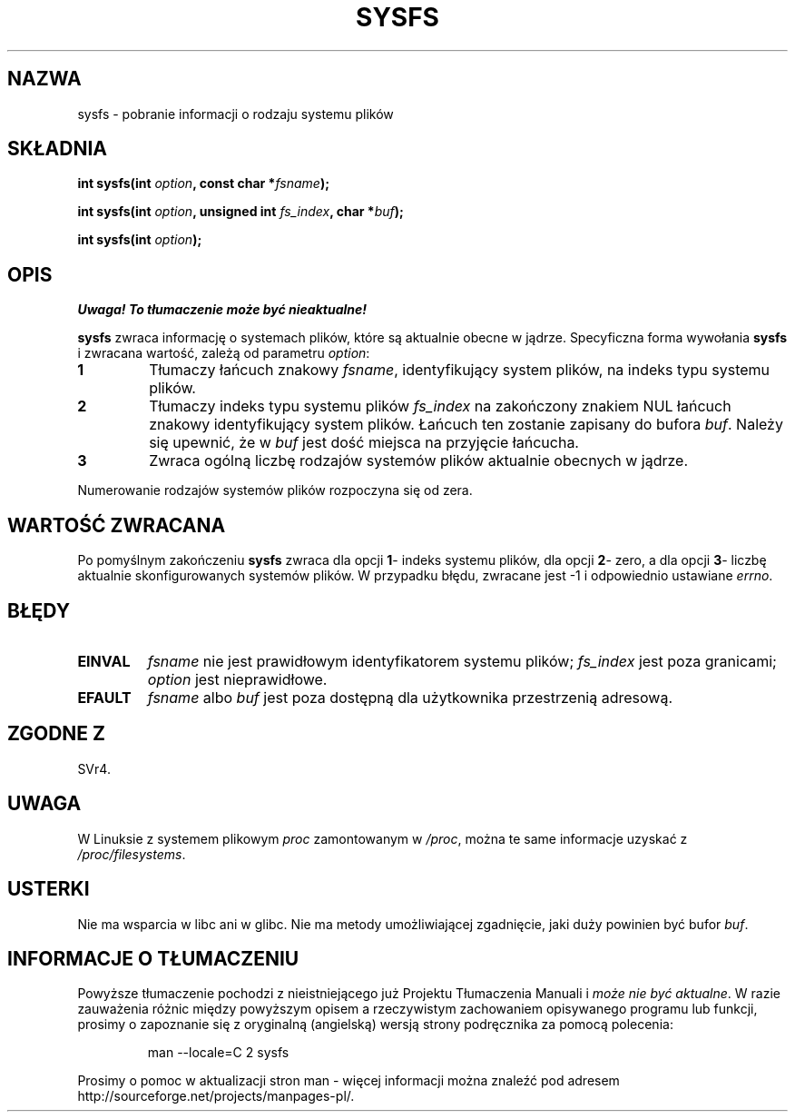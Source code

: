 .\" 1999 PTM Przemek Borys
.\" Last update: A. Krzysztofowicz <ankry@mif.pg.gda.pl>, Mar 2002,
.\"              manpages 1.48
.\" 
.\" Copyright (C) 1995, Thomas K. Dyas <tdyas@eden.rutgers.edu>
.\" 
.\" Permission is granted to make and distribute verbatim copies of this
.\" manual provided the copyright notice and this permission notice are
.\" preserved on all copies.
.\" 
.\" Permission is granted to copy and distribute modified versions of this
.\" manual under the conditions for verbatim copying, provided that the
.\" entire resulting derived work is distributed under the terms of a
.\" permission notice identical to this one
.\" 
.\" Since the Linux kernel and libraries are constantly changing, this
.\" manual page may be incorrect or out-of-date.  The author(s) assume no
.\" responsibility for errors or omissions, or for damages resulting from
.\" the use of the information contained herein.  The author(s) may not
.\" have taken the same level of care in the production of this manual,
.\" which is licensed free of charge, as they might when working
.\" professionally.
.\" 
.\" Formatted or processed versions of this manual, if unaccompanied by
.\" the source, must acknowledge the copyright and authors of this work.
.\" 
.\" Created   Wed Aug  9 1995     Thomas K. Dyas <tdyas@eden.rutgers.edu>
.\" 
.\" FIXME -- I can't find this in SVr4!
.TH SYSFS 2 1995-08-09 "Linux 1.3.16" "Podręcznik programisty Linuksa"
.SH NAZWA
sysfs \- pobranie informacji o rodzaju systemu plików
.SH SKŁADNIA
.BI "int sysfs(int " option ", const char *" fsname );

.BI "int sysfs(int " option ", unsigned int " fs_index ", char *" buf );

.BI "int sysfs(int " option );
.SH OPIS
\fI Uwaga! To tłumaczenie może być nieaktualne!\fP
.PP
.B sysfs
zwraca informację o systemach plików, które są aktualnie obecne w jądrze.
Specyficzna forma wywołania
.B sysfs
i zwracana wartość, zależą od parametru
.IR option :

.TP
.B 1
Tłumaczy łańcuch znakowy
.IR fsname ,
identyfikujący system plików, na indeks typu systemu plików.
.TP
.B 2
Tłumaczy indeks typu systemu plików
.I fs_index
na zakończony znakiem NUL łańcuch znakowy identyfikujący system plików.
Łańcuch ten zostanie zapisany do bufora
.IR buf .
Należy się upewnić, że w
.I buf
jest dość miejsca na przyjęcie łańcucha.
.TP
.B 3
Zwraca ogólną liczbę rodzajów systemów plików aktualnie obecnych w jądrze.

.PP
Numerowanie rodzajów systemów plików rozpoczyna się od zera.
.SH "WARTOŚĆ ZWRACANA"
Po pomyślnym zakończeniu
.B sysfs
zwraca dla opcji
.BR 1 \-
indeks systemu plików, dla opcji
.BR 2 \-
zero, a dla opcji
.BR 3 \-
liczbę aktualnie skonfigurowanych systemów plików.
W przypadku błędu, zwracane jest \-1 i odpowiednio ustawiane
.IR errno .
.SH BŁĘDY
.TP
.B EINVAL
.I fsname
nie jest prawidłowym identyfikatorem systemu plików;
.I fs_index
jest poza granicami;
.I option
jest nieprawidłowe.
.TP
.B EFAULT
.IR fsname " albo " buf
jest poza dostępną dla użytkownika przestrzenią adresową.
.PP
.SH "ZGODNE Z"
SVr4.
.SH UWAGA
W Linuksie z systemem plikowym
.I proc
zamontowanym w
.IR /proc ,
można te same informacje uzyskać z
.IR /proc/filesystems .
.SH USTERKI
Nie ma wsparcia w libc ani w glibc.
Nie ma metody umożliwiającej zgadnięcie, jaki duży powinien być bufor
\fIbuf\fP.
.SH "INFORMACJE O TŁUMACZENIU"
Powyższe tłumaczenie pochodzi z nieistniejącego już Projektu Tłumaczenia Manuali i 
\fImoże nie być aktualne\fR. W razie zauważenia różnic między powyższym opisem
a rzeczywistym zachowaniem opisywanego programu lub funkcji, prosimy o zapoznanie 
się z oryginalną (angielską) wersją strony podręcznika za pomocą polecenia:
.IP
man \-\-locale=C 2 sysfs
.PP
Prosimy o pomoc w aktualizacji stron man \- więcej informacji można znaleźć pod
adresem http://sourceforge.net/projects/manpages\-pl/.

